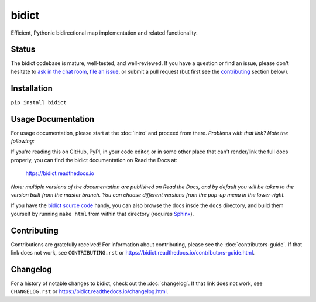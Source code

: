 bidict
======
 
Efficient, Pythonic bidirectional map implementation and related functionality.

.. image:: https://raw.githubusercontent.com/jab/bidict/master/_static/logo-256.png
    :target: https://bidict.readthedocs.io/
    :alt: bidict logo


Status
------

.. Hide until https://github.com/badges/shields/issues/716 is fixed
.. .. image:: https://img.shields.io/pypi/dm/bidict.svg
..     :target: https://pypi.python.org/pypi/bidict
..     :alt: Downloads per month

.. image:: https://img.shields.io/pypi/v/bidict.svg
    :target: https://pypi.python.org/pypi/bidict
    :alt: Latest release

.. image:: https://img.shields.io/badge/VersionEye-follow-brightgreen.svg
    :target: https://www.versioneye.com/python/bidict
    :alt: Follow on VersionEye

.. image:: https://readthedocs.org/projects/bidict/badge/?version=master
    :target: https://bidict.readthedocs.io/en/master/
    :alt: Documentation

.. image:: https://travis-ci.org/jab/bidict.svg?branch=master
    :target: https://travis-ci.org/jab/bidict
    :alt: Build status

.. image:: https://coveralls.io/repos/jab/bidict/badge.svg?branch=master
    :target: https://coveralls.io/github/jab/bidict
    :alt: Test coverage

.. Hide to reduce clutter
.. .. image:: https://img.shields.io/pypi/pyversions/bidict.svg
..     :target: https://pypi.python.org/pypi/bidict
..     :alt: Supported Python versions

.. image:: https://img.shields.io/pypi/implementation/bidict.svg
    :target: https://pypi.python.org/pypi/bidict
    :alt: Supported Python implementations

.. image:: https://img.shields.io/pypi/l/bidict.svg
    :target: https://raw.githubusercontent.com/jab/bidict/master/LICENSE
    :alt: License

.. image:: https://badges.gitter.im/join%20chat.svg
    :target: https://gitter.im/jab/bidict
    :alt: Chat

The bidict codebase is mature, well-tested, and well-reviewed.
If you have a question or find an issue,
please don't hesitate to
`ask in the chat room <https://gitter.im/jab/bidict>`_,
`file an issue <https://github.com/jab/bidict/issues/new>`_,
or submit a pull request
(but first see the contributing_ section below).


Installation
------------

``pip install bidict``


Usage Documentation
-------------------

For usage documentation, please start at the :doc:`intro`
and proceed from there. *Problems with that link? Note the following:*

If you're reading this on GitHub, PyPI, in your code editor,
or in some other place that can't render/link the full docs properly,
you can find the bidict documentation on Read the Docs at:

    `<https://bidict.readthedocs.io>`_

*Note: multiple versions of the documentation are published on Read the Docs,
and by default you will be taken to the version built from the master branch.
You can choose different versions from the pop-up menu in the lower-right.*

If you have the `bidict source code <https://github.com/jab/bidict>`_  handy,
you can also browse the docs insde the ``docs`` directory,
and build them yourself by running ``make html`` from within that directory
(requires `Sphinx <https://pypi.python.org/pypi/Sphinx>`_).


Contributing
------------

Contributions are gratefully received!
For information about contributing,
please see the :doc:`contributors-guide`.
If that link does not work, see ``CONTRIBUTING.rst`` or
`<https://bidict.readthedocs.io/contributors-guide.html>`_.

.. image:: https://raw.githubusercontent.com/jab/bidict/master/_static/support-on-gumroad.png
    :target: https://gumroad.com/l/bidict
    :alt: Support bidict


Changelog
---------

For a history of notable changes to bidict,
check out the :doc:`changelog`.
If that link does not work, see ``CHANGELOG.rst`` or
`<https://bidict.readthedocs.io/changelog.html>`_.
